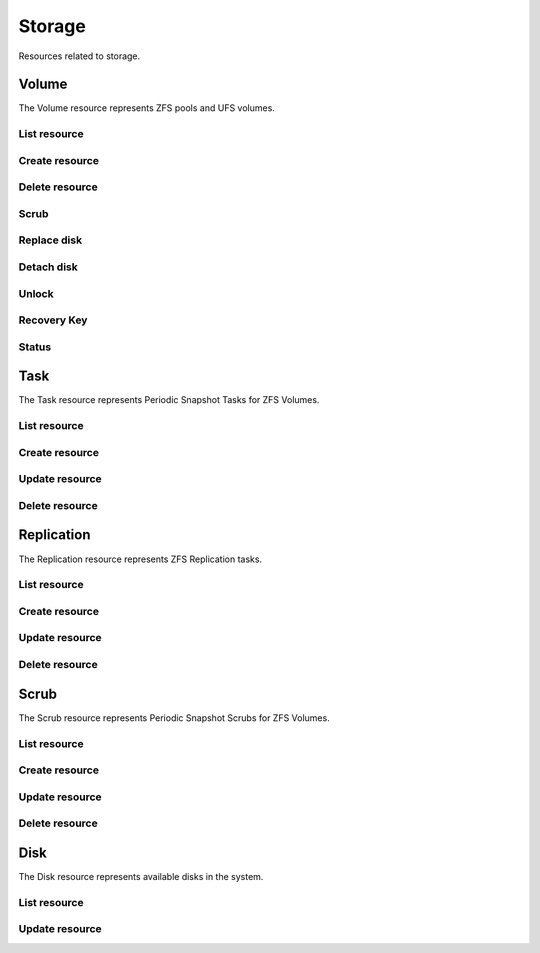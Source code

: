 =========
Storage
=========

Resources related to storage.

Volume
----------

The Volume resource represents ZFS pools and UFS volumes.

List resource
+++++++++++++

.. http:get:: /api/v1.0/storage/volume/

   Returns a list of all interfaces.

   **Example request**:

   .. sourcecode:: http

      GET /api/v1.0/storage/volume/ HTTP/1.1
      Content-Type: application/json

   **Example response**:

   .. sourcecode:: http

      HTTP/1.1 200 OK
      Vary: Accept
      Content-Type: application/json

      [
        {
                "status": "HEALTHY",
                "vol_guid": "8443409799014097611",
                "vol_fstype": "ZFS",
                "used": "192.0 KiB (0%)",
                "name": "tank",
                "used_pct": "0%",
                "used_si": "192.0 KiB",
                "id": 1,
                "vol_encryptkey": "",
                "vol_name": "tank",
                "is_decrypted": true,
                "avail_si": "4.9 GiB",
                "mountpoint": "/mnt/tank",
                "vol_encrypt": 0,
                "children": [],
                "total_si": "4.9 GiB"
        }
      ]

   :query offset: offset number. default is 0
   :query limit: limit number. default is 30
   :resheader Content-Type: content type of the response
   :statuscode 200: no error


Create resource
+++++++++++++++

.. http:post:: /api/v1.0/storage/volume/

   Creates a new volume and returns the new volume object.

   **Example request**:

   .. sourcecode:: http

      POST /api/v1.0/storage/volume/ HTTP/1.1
      Content-Type: application/json

        {
                "volume_name": "tank",
                "layout": [
                        {
                                "vdevtype": "stripe",
                                "disks": ["ada1", "ada2"]
                        }
                ]
        }

   **Example response**:

   .. sourcecode:: http

      HTTP/1.1 201 Created
      Vary: Accept
      Content-Type: application/json

        {
                "status": "HEALTHY",
                "vol_guid": "8443409799014097611",
                "vol_fstype": "ZFS",
                "used": "192.0 KiB (0%)",
                "name": "tank",
                "used_pct": "0%",
                "used_si": "192.0 KiB",
                "id": 1,
                "vol_encryptkey": "",
                "vol_name": "tank",
                "is_decrypted": true,
                "avail_si": "4.9 GiB",
                "mountpoint": "/mnt/tank",
                "vol_encrypt": 0,
                "children": [],
                "total_si": "4.9 GiB"
        }

   :json string volume_name: name of the volume
   :json list layout: list of vdevs composed of "vdevtype" (stripe, mirror, raidz, raidz2, raidz3) and disks (list of disk names)
   :reqheader Content-Type: the request content type
   :resheader Content-Type: the response content type
   :statuscode 201: no error


Delete resource
+++++++++++++++

.. http:delete:: /api/v1.0/storage/volume/(int:id)/

   Delete volume `id`.

   **Example request**:

   .. sourcecode:: http

      DELETE /api/v1.0/storage/volume/1/ HTTP/1.1
      Content-Type: application/json

   **Example response**:

   .. sourcecode:: http

      HTTP/1.1 204 No Response
      Vary: Accept
      Content-Type: application/json

   :statuscode 204: no error


Scrub
+++++

.. http:post:: /api/v1.0/storage/volume/(int:id|string:name)/scrub/

   Start scrub for volume `id`.

   **Example request**:

   .. sourcecode:: http

      POST /api/v1.0/storage/volume/tank/scrub/ HTTP/1.1
      Content-Type: application/json

   **Example response**:

   .. sourcecode:: http

      HTTP/1.1 202 Accepted
      Vary: Accept
      Content-Type: application/json

      Volume scrub started.

   :resheader Content-Type: content type of the response
   :statuscode 200: no error

.. http:delete:: /api/v1.0/storage/volume/(int:id|string:name)/scrub/

   Stop scrub for volume `id`.

   **Example request**:

   .. sourcecode:: http

      DELETE /api/v1.0/storage/volume/tank/scrub/ HTTP/1.1
      Content-Type: application/json

   **Example response**:

   .. sourcecode:: http

      HTTP/1.1 202 Accepted
      Vary: Accept
      Content-Type: application/json

      Volume scrub stopped.

   :resheader Content-Type: content type of the response
   :statuscode 200: no error


Replace disk
+++++++++++++

.. http:post:: /api/v1.0/storage/volume/(int:id|string:name)/replace/

   Replace a disk of volume `id`.

   **Example request**:

   .. sourcecode:: http

      POST /api/v1.0/storage/volume/tank/replace/ HTTP/1.1
      Content-Type: application/json

        {
                "label": "gptid/7c4dd4f1-1a1f-11e3-9786-080027c5e4f4",
                "replace_disk": "ada4"
        }

   **Example response**:

   .. sourcecode:: http

      HTTP/1.1 202 Accepted
      Vary: Accept
      Content-Type: application/json

      Disk replacement started.

   :json string label: zfs label of the device
   :json string replace_disk: name of the new disk
   :resheader Content-Type: content type of the response
   :statuscode 200: no error


Detach disk
+++++++++++++

.. http:post:: /api/v1.0/storage/volume/(int:id|string:name)/detach/

   Detach a disk of volume `id`.

   **Example request**:

   .. sourcecode:: http

      POST /api/v1.0/storage/volume/tank/detach/ HTTP/1.1
      Content-Type: application/json

        {
                "label": "gptid/7c4dd4f1-1a1f-11e3-9786-080027c5e4f4",
        }

   **Example response**:

   .. sourcecode:: http

      HTTP/1.1 202 Accepted
      Vary: Accept
      Content-Type: application/json

      Disk detached.

   :json string label: zfs label of the device
   :resheader Content-Type: content type of the response
   :statuscode 200: no error


Unlock
++++++

.. http:post:: /api/v1.0/storage/volume/(int:id|string:name)/unlock/

   Unluck encrypted volume `id`.

   **Example request**:

   .. sourcecode:: http

      POST /api/v1.0/storage/volume/tank/unlock/ HTTP/1.1
      Content-Type: application/json

        {
                "passphrase": "mypassphrase",
        }

   **Example response**:

   .. sourcecode:: http

      HTTP/1.1 202 Accepted
      Vary: Accept
      Content-Type: application/json

      Volume has been unlocked.

   :json string passphrase: passphrase to unlock the volume
   :resheader Content-Type: content type of the response
   :statuscode 200: no error


Recovery Key
++++++++++++

.. http:post:: /api/v1.0/storage/volume/(int:id|string:name)/recoverykey/

   Add a recovery key for volume `id`.

   **Example request**:

   .. sourcecode:: http

      POST /api/v1.0/storage/volume/tank/recoverykey/ HTTP/1.1
      Content-Type: application/json

   **Example response**:

   .. sourcecode:: http

      HTTP/1.1 202 Accepted
      Vary: Accept
      Content-Type: application/json

        {
                "message": "New recovery key has been added.",
                "content": "YWRhc2RzYWRhc2RzYWQ="
        }

   :resheader Content-Type: content type of the response
   :statuscode 202: no error

.. http:delete:: /api/v1.0/storage/volume/(int:id|string:name)/recoverykey/

   Remove a recovery key for volume `id`.

   **Example request**:

   .. sourcecode:: http

      DELETE /api/v1.0/storage/volume/tank/recoverykey/ HTTP/1.1
      Content-Type: application/json

   **Example response**:

   .. sourcecode:: http

      HTTP/1.1 204 No Response
      Vary: Accept
      Content-Type: application/json

   :resheader Content-Type: content type of the response
   :statuscode 204: no error


Status
++++++

.. http:get:: /api/v1.0/storage/volume/(int:id|string:name)/status/

   Get status of volume `id`.

   **Example request**:

   .. sourcecode:: http

      GET /api/v1.0/storage/volume/tank/status/ HTTP/1.1
      Content-Type: application/json

   **Example response**:

   .. sourcecode:: http

      HTTP/1.1 200 OK
      Vary: Accept
      Content-Type: application/json

        {
                "status": "ONLINE",
                "name": "tank",
                "read": "0",
                "id": 1,
                "write": "0",
                "cksum": "0",
                "pk": "tank",
                "type": "root",
                "children": [{
                        "status": "ONLINE",
                        "name": "raidz1-0",
                        "read": "0",
                        "id": 100,
                        "write": "0",
                        "cksum": "0",
                        "type": "vdev",
                        "children": [{
                                "status": "ONLINE",
                                "name": "ada3p2",
                                "read": "0",
                                "label": "gptid/7cc54b3a-1a1f-11e3-9786-080027c5e4f4",
                                "write": "0",
                                "cksum": "0",
                                "id": 101,
                                "type": "dev",
                        },
                        {
                                "status": "ONLINE",
                                "name": "ada2p2",
                                "read": "0",
                                "label": "gptid/7c8bb013-1a1f-11e3-9786-080027c5e4f4",
                                "write": "0",
                                "cksum": "0",
                                "id": 102,
                                "type": "dev",
                        },
                        {
                                "status": "ONLINE",
                                "name": "ada1p2",
                                "read": "0",
                                "label": "gptid/7c4dd4f1-1a1f-11e3-9786-080027c5e4f4",
                                "write": "0",
                                "cksum": "0",
                                "id": 103,
                                "type": "dev",
                        }]
                }]
        }


   :resheader Content-Type: content type of the response
   :statuscode 200: no error


Task
----------

The Task resource represents Periodic Snapshot Tasks for ZFS Volumes.

List resource
+++++++++++++

.. http:get:: /api/v1.0/storage/task/

   Returns a list of all periodic snapshot tasks.

   **Example request**:

   .. sourcecode:: http

      GET /api/v1.0/storage/task/ HTTP/1.1
      Content-Type: application/json

   **Example response**:

   .. sourcecode:: http

      HTTP/1.1 200 OK
      Vary: Accept
      Content-Type: application/json

      [
        {
                "task_ret_count": 2,
                "task_repeat_unit": "weekly",
                "task_enabled": true,
                "task_recursive": false,
                "task_end": "18:00:00",
                "task_interval": 60,
                "task_byweekday": "1,2,3,4,5",
                "task_begin": "09:00:00",
                "task_filesystem": "tank",
                "id": 1,
                "task_ret_unit": "week"
        }
      ]

   :query offset: offset number. default is 0
   :query limit: limit number. default is 30
   :resheader Content-Type: content type of the response
   :statuscode 200: no error


Create resource
+++++++++++++++

.. http:post:: /api/v1.0/storage/task/

   Creates a new Task and returns the new Task object.

   **Example request**:

   .. sourcecode:: http

      POST /api/v1.0/storage/task/ HTTP/1.1
      Content-Type: application/json

        {
                "task_filesystem": "tank",
                "task_recursive": false,
                "task_ret_unit": "week",
                "task_interval": 60,
        }

   **Example response**:

   .. sourcecode:: http

      HTTP/1.1 201 Created
      Vary: Accept
      Content-Type: application/json

        {
                "task_ret_count": 2,
                "task_repeat_unit": "weekly",
                "task_enabled": true,
                "task_recursive": false,
                "task_end": "18:00:00",
                "task_interval": 60,
                "task_byweekday": "1,2,3,4,5",
                "task_begin": "09:00:00",
                "task_filesystem": "tank",
                "id": 1,
                "task_ret_unit": "week"
        }

   :json string task_repeat_unit: daily, weekly
   :json string task_begin: do not snapshot before
   :json string task_end: do not snapshot after
   :json string task_filesystem: name of the ZFS filesystem
   :json string task_ret_unit: hour, day, week, month, year
   :json string task_byweekday: days of week to snapshot, [1..7]
   :json integer task_interval: how much time has been passed between two snapshot attempts [5, 10, 15, 30, 60, 120, 180, 240, 360, 720, 1440, 10080]
   :json integer task_ret_count: snapshot lifetime value
   :json boolean task_enabled: enabled task
   :json boolean task_recursive: snapshot all children datasets recursively
   :reqheader Content-Type: the request content type
   :resheader Content-Type: the response content type
   :statuscode 201: no error


Update resource
+++++++++++++++

.. http:put:: /api/v1.0/storage/task/(int:id)/

   Update Task `id`.

   **Example request**:

   .. sourcecode:: http

      PUT /api/v1.0/storage/task/1/ HTTP/1.1
      Content-Type: application/json

        {
                "task_interval": 30
        }

   **Example response**:

   .. sourcecode:: http

      HTTP/1.1 200 OK
      Vary: Accept
      Content-Type: application/json

        {
                "task_ret_count": 2,
                "task_repeat_unit": "weekly",
                "task_enabled": true,
                "task_recursive": false,
                "task_end": "18:00:00",
                "task_interval": 30,
                "task_byweekday": "1,2,3,4,5",
                "task_begin": "09:00:00",
                "task_filesystem": "tank",
                "id": 1,
                "task_ret_unit": "week"
        }

   :json string task_repeat_unit: daily, weekly
   :json string task_begin: do not snapshot before
   :json string task_end: do not snapshot after
   :json string task_filesystem: name of the ZFS filesystem
   :json string task_ret_unit: hour, day, week, month, year
   :json string task_byweekday: days of week to snapshot, [1..7]
   :json integer task_interval: how much time has been passed between two snapshot attempts [5, 10, 15, 30, 60, 120, 180, 240, 360, 720, 1440, 10080]
   :json integer task_ret_count: snapshot lifetime value
   :json boolean task_enabled: enabled task
   :json boolean task_recursive: snapshot all children datasets recursively
   :reqheader Content-Type: the request content type
   :resheader Content-Type: the response content type
   :statuscode 200: no error


Delete resource
+++++++++++++++

.. http:delete:: /api/v1.0/storage/task/(int:id)/

   Delete Task `id`.

   **Example request**:

   .. sourcecode:: http

      DELETE /api/v1.0/storage/task/1/ HTTP/1.1
      Content-Type: application/json

   **Example response**:

   .. sourcecode:: http

      HTTP/1.1 204 No Response
      Vary: Accept
      Content-Type: application/json

   :statuscode 204: no error


Replication
-----------

The Replication resource represents ZFS Replication tasks.

List resource
+++++++++++++

.. http:get:: /api/v1.0/storage/replication/

   Returns a list of all replications.

   **Example request**:

   .. sourcecode:: http

      GET /api/v1.0/storage/replication/ HTTP/1.1
      Content-Type: application/json

   **Example response**:

   .. sourcecode:: http

      HTTP/1.1 200 OK
      Vary: Accept
      Content-Type: application/json

      [
        {
                "repl_end": "23:59:00",
                "repl_remote_dedicateduser": null,
                "repl_userepl": false,
                "repl_limit": 0,
                "repl_remote_port": 22,
                "repl_remote_dedicateduser_enabled": false,
                "repl_begin": "00:00:00",
                "repl_filesystem": "tank",
                "repl_remote_fast_cipher": false,
                "repl_remote_hostkey": "AAAA",
                "repl_enabled": true,
                "repl_resetonce": false,
                "repl_remote_hostname": "testhost",
                "repl_lastsnapshot": "",
                "id": 1,
                "repl_zfs": "tank"
        }
      ]

   :query offset: offset number. default is 0
   :query limit: limit number. default is 30
   :resheader Content-Type: content type of the response
   :statuscode 200: no error


Create resource
+++++++++++++++

.. http:post:: /api/v1.0/storage/replication/

   Creates a new Replication and returns the new Replication object.

   **Example request**:

   .. sourcecode:: http

      POST /api/v1.0/storage/replication/ HTTP/1.1
      Content-Type: application/json

        {
                "repl_filesystem": "tank",
                "repl_zfs": "tank",
                "repl_remote_hostname": "testhost",
                "repl_remote_hostkey": "AAAA"
        }

   **Example response**:

   .. sourcecode:: http

      HTTP/1.1 201 Created
      Vary: Accept
      Content-Type: application/json

        {
                "repl_end": "23:59:00",
                "repl_remote_dedicateduser": null,
                "repl_userepl": false,
                "repl_limit": 0,
                "repl_remote_port": 22,
                "repl_remote_dedicateduser_enabled": false,
                "repl_begin": "00:00:00",
                "repl_filesystem": "tank",
                "repl_remote_fast_cipher": false,
                "repl_remote_hostkey": "AAAA",
                "repl_enabled": true,
                "repl_resetonce": false,
                "repl_remote_hostname": "testhost",
                "repl_lastsnapshot": "",
                "id": 1,
                "repl_zfs": "tank"
        }

   :json boolean repl_enabled: enable replication
   :json string repl_filesystem: filesystem to replicate
   :json string repl_lastsnapshot: last snapshot sent to remote side
   :json string repl_remote_hostname: remote hostname
   :json integer repl_remote_port: remote ssh port
   :json string repl_remote_hostkey: remote ssh publick key
   :json boolean repl_remote_fast_cipher: use fast cipher
   :json boolean repl_remote_dedicateduser_enabled: use dedicated user to replicate
   :json string repl_remote_dedicateduser: dedicated user to replicate
   :json boolean repl_userepl: recursively replicate and remove stale snapshot on remote side
   :json boolean repl_resetonce: initialize remote side for once
   :json integer repl_limit: limit the replication speed in KB/s
   :json string repl_begin: do not start replication before
   :json string repl_end: do not start replication after
   :reqheader Content-Type: the request content type
   :resheader Content-Type: the response content type
   :statuscode 201: no error


Update resource
+++++++++++++++

.. http:put:: /api/v1.0/storage/replication/(int:id)/

   Update Replication `id`.

   **Example request**:

   .. sourcecode:: http

      PUT /api/v1.0/storage/replication/1/ HTTP/1.1
      Content-Type: application/json

        {
                "repl_enabled": false
        }

   **Example response**:

   .. sourcecode:: http

      HTTP/1.1 200 OK
      Vary: Accept
      Content-Type: application/json

        {
                "repl_end": "23:59:00",
                "repl_remote_dedicateduser": null,
                "repl_userepl": false,
                "repl_limit": 0,
                "repl_remote_port": 22,
                "repl_remote_dedicateduser_enabled": false,
                "repl_begin": "00:00:00",
                "repl_filesystem": "tank",
                "repl_remote_fast_cipher": false,
                "repl_remote_hostkey": "AAAA",
                "repl_enabled": false,
                "repl_resetonce": false,
                "repl_remote_hostname": "testhost",
                "repl_lastsnapshot": "",
                "id": 1,
                "repl_zfs": "tank"
        }

   :json boolean repl_enabled: enable replication
   :json string repl_filesystem: filesystem to replicate
   :json string repl_lastsnapshot: last snapshot sent to remote side
   :json string repl_remote_hostname: remote hostname
   :json integer repl_remote_port: remote ssh port
   :json string repl_remote_hostkey: remote ssh publick key
   :json boolean repl_remote_fast_cipher: use fast cipher
   :json boolean repl_remote_dedicateduser_enabled: use dedicated user to replicate
   :json string repl_remote_dedicateduser: dedicated user to replicate
   :json boolean repl_userepl: recursively replicate and remove stale snapshot on remote side
   :json boolean repl_resetonce: initialize remote side for once
   :json integer repl_limit: limit the replication speed in KB/s
   :json string repl_begin: do not start replication before
   :json string repl_end: do not start replication after
   :reqheader Content-Type: the request content type
   :resheader Content-Type: the response content type
   :statuscode 200: no error


Delete resource
+++++++++++++++

.. http:delete:: /api/v1.0/storage/replication/(int:id)/

   Delete Replication `id`.

   **Example request**:

   .. sourcecode:: http

      DELETE /api/v1.0/storage/replication/1/ HTTP/1.1
      Content-Type: application/json

   **Example response**:

   .. sourcecode:: http

      HTTP/1.1 204 No Response
      Vary: Accept
      Content-Type: application/json

   :statuscode 204: no error


Scrub
----------

The Scrub resource represents Periodic Snapshot Scrubs for ZFS Volumes.

List resource
+++++++++++++

.. http:get:: /api/v1.0/storage/scrub/

   Returns a list of all scrubs.

   **Example request**:

   .. sourcecode:: http

      GET /api/v1.0/storage/scrub/ HTTP/1.1
      Content-Type: application/json

   **Example response**:

   .. sourcecode:: http

      HTTP/1.1 200 OK
      Vary: Accept
      Content-Type: application/json

      [
        {
                "scrub_threshold": 35,
                "scrub_dayweek": "7",
                "scrub_enabled": true,
                "scrub_minute": "00",
                "scrub_hour": "00",
                "scrub_month": "*",
                "scrub_daymonth": "*",
                "scrub_description": "",
                "id": 1,
                "scrub_volume": "tank"
        }
      ]

   :query offset: offset number. default is 0
   :query limit: limit number. default is 30
   :resheader Content-Type: content type of the response
   :statuscode 200: no error


Create resource
+++++++++++++++

.. http:post:: /api/v1.0/storage/scrub/

   Creates a new Scrub and returns the new Scrub object.

   **Example request**:

   .. sourcecode:: http

      POST /api/v1.0/storage/scrub/ HTTP/1.1
      Content-Type: application/json

        {
                "scrub_volume": 1,
                "scrub_dayweek": "7",
                "scrub_minute": "00",
                "scrub_hour": "00",
                "scrub_month": "*",
                "scrub_daymonth": "*"
        }

   **Example response**:

   .. sourcecode:: http

      HTTP/1.1 201 Created
      Vary: Accept
      Content-Type: application/json

        {
                "scrub_threshold": 35,
                "scrub_dayweek": "7",
                "scrub_enabled": true,
                "scrub_minute": "00",
                "scrub_hour": "00",
                "scrub_month": "*",
                "scrub_daymonth": "*",
                "scrub_description": "",
                "id": 1,
                "scrub_volume": "tank"
        }

   :json integer scrub_volume: id to volume object
   :json integer scrub_threshold: determine how many days shall be between scrubs
   :json string scrub_description: user description
   :json string scrub_minute: values 0-59 allowed
   :json string scrub_hour: values 0-23 allowed
   :json string scrub_daymonth: day of month, values 1-31 allowed
   :json string scrub_month: month
   :json string scrub_dayweek: day of week
   :json boolean scrub_enabled: scrub enabled
   :reqheader Content-Type: the request content type
   :resheader Content-Type: the response content type
   :statuscode 201: no error


Update resource
+++++++++++++++

.. http:put:: /api/v1.0/storage/scrub/(int:id)/

   Update Scrub `id`.

   **Example request**:

   .. sourcecode:: http

      PUT /api/v1.0/storage/scrub/1/ HTTP/1.1
      Content-Type: application/json

        {
                "scrub_dayweek": "6"
        }

   **Example response**:

   .. sourcecode:: http

      HTTP/1.1 200 OK
      Vary: Accept
      Content-Type: application/json

        {
                "scrub_threshold": 35,
                "scrub_dayweek": "6",
                "scrub_enabled": true,
                "scrub_minute": "00",
                "scrub_hour": "00",
                "scrub_month": "*",
                "scrub_daymonth": "*",
                "scrub_description": "",
                "id": 1,
                "scrub_volume": "tank"
        }

   :json integer scrub_volume: id to volume object
   :json integer scrub_threshold: determine how many days shall be between scrubs
   :json string scrub_description: user description
   :json string scrub_minute: values 0-59 allowed
   :json string scrub_hour: values 0-23 allowed
   :json string scrub_daymonth: day of month, values 1-31 allowed
   :json string scrub_month: month
   :json string scrub_dayweek: day of week
   :json boolean scrub_enabled: scrub enabled
   :reqheader Content-Type: the request content type
   :resheader Content-Type: the response content type
   :statuscode 200: no error


Delete resource
+++++++++++++++

.. http:delete:: /api/v1.0/storage/scrub/(int:id)/

   Delete Scrub `id`.

   **Example request**:

   .. sourcecode:: http

      DELETE /api/v1.0/storage/scrub/1/ HTTP/1.1
      Content-Type: application/json

   **Example response**:

   .. sourcecode:: http

      HTTP/1.1 204 No Response
      Vary: Accept
      Content-Type: application/json

   :statuscode 204: no error


Disk
----------

The Disk resource represents available disks in the system.

List resource
+++++++++++++

.. http:get:: /api/v1.0/storage/disk/

   Returns a list of all disks.

   **Example request**:

   .. sourcecode:: http

      GET /api/v1.0/storage/disk/ HTTP/1.1
      Content-Type: application/json

   **Example response**:

   .. sourcecode:: http

      HTTP/1.1 200 OK
      Vary: Accept
      Content-Type: application/json

      [
        {
                "disk_acousticlevel": "Disabled",
                "disk_advpowermgmt": "Disabled",
                "disk_serial": "VBad9d9bb7-3d1d3bce",
                "disk_multipath_name": "",
                "disk_identifier": "{serial}VBad9d9bb7-3d1d3bce",
                "disk_togglesmart": true,
                "id": 8,
                "disk_hddstandby": "Always On",
                "disk_transfermode": "Auto",
                "disk_multipath_member": "",
                "disk_description": "",
                "disk_smartoptions": "",
                "disk_enabled": true,
                "disk_name": "ada7"
        }
      ]

   :query offset: offset number. default is 0
   :query limit: limit number. default is 30
   :resheader Content-Type: content type of the response
   :statuscode 200: no error


Update resource
+++++++++++++++

.. http:put:: /api/v1.0/storage/disk/(int:id)/

   Update Disk `id`.

   **Example request**:

   .. sourcecode:: http

      PUT /api/v1.0/storage/disk/1/ HTTP/1.1
      Content-Type: application/json

        {
                "disk_togglesmart": false
        }

   **Example response**:

   .. sourcecode:: http

      HTTP/1.1 200 OK
      Vary: Accept
      Content-Type: application/json

        {
                "disk_acousticlevel": "Disabled",
                "disk_advpowermgmt": "Disabled",
                "disk_serial": "VBad9d9bb7-3d1d3bce",
                "disk_multipath_name": "",
                "disk_identifier": "{serial}VBad9d9bb7-3d1d3bce",
                "disk_togglesmart": false,
                "id": 8,
                "disk_hddstandby": "Always On",
                "disk_transfermode": "Auto",
                "disk_multipath_member": "",
                "disk_description": "",
                "disk_smartoptions": "",
                "disk_enabled": true,
                "disk_name": "ada7"
        }

   :json string disk_description: user description
   :json string disk_hddstandby: Always On, 5, 10, 20, 30, 60, 120, 180, 240, 300, 330
   :json string disk_advpowermgmt: Disabled, 1, 64, 127, 128. 192, 254
   :json string disk_acousticlevel: Disabled, Minimum, Medium, Maximum
   :json boolean disk_togglesmart: Enable S.M.A.R.T.
   :json string disk_smartoptions: S.M.A.R.T. extra options
   :reqheader Content-Type: the request content type
   :resheader Content-Type: the response content type
   :statuscode 200: no error
